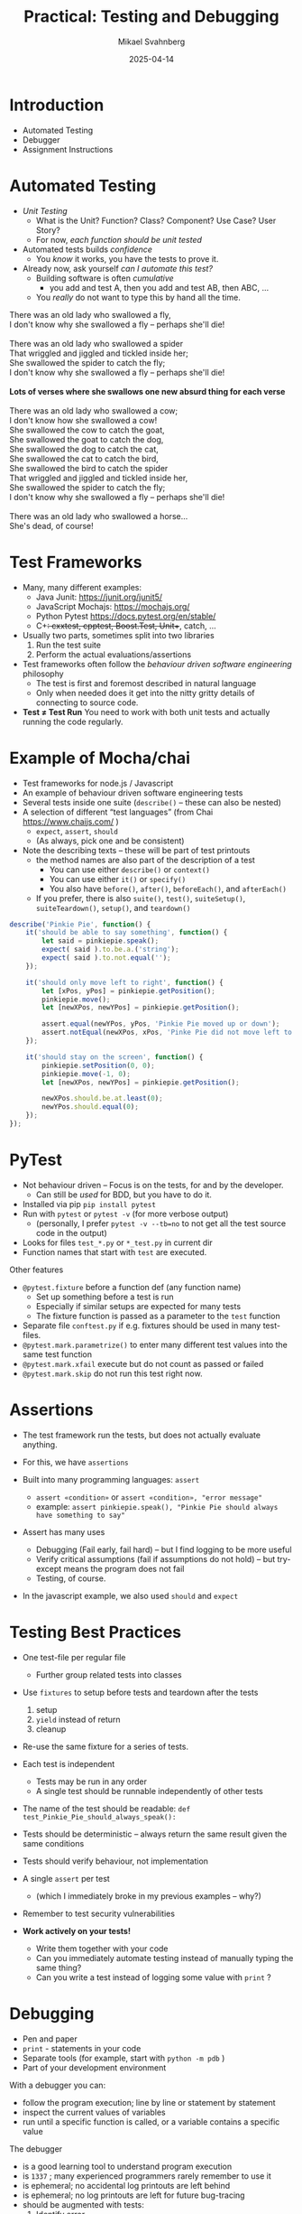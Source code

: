 #+Title: Practical: Testing and Debugging
#+Author: Mikael Svahnberg
#+Email: Mikael.Svahnberg@bth.se
#+Date: 2025-04-14
#+EPRESENT_FRAME_LEVEL: 1
#+OPTIONS: email:t <:t todo:t f:t ':t H:1
#+STARTUP: beamer num

#+LATEX_CLASS_OPTIONS: [10pt,t,a4paper]
#+BEAMER_THEME: BTH2025

* Introduction
- Automated Testing
- Debugger
- Assignment Instructions
* Automated Testing
- /Unit Testing/
  - What is the Unit? Function? Class? Component? Use Case? User Story?
  - For now, /each function should be unit tested/

- Automated tests builds /confidence/
  - You /know/ it works, you have the tests to prove it.

- Already now, ask yourself /can I automate this test?/
  - Building software is often /cumulative/ 
    - you add and test A, then you add and test AB, then ABC, \dots
  - You /really/ do not want to type this by hand all the time.

#+begin_verse
There was an old lady who swallowed a fly,
I don't know why she swallowed a fly – perhaps she'll die!

There was an old lady who swallowed a spider
That wriggled and jiggled and tickled inside her;
She swallowed the spider to catch the fly;
I don't know why she swallowed a fly – perhaps she'll die!

*Lots of verses where she swallows one new absurd thing for each verse*

There was an old lady who swallowed a cow;
I don't know how she swallowed a cow!
She swallowed the cow to catch the goat,
She swallowed the goat to catch the dog,
She swallowed the dog to catch the cat,
She swallowed the cat to catch the bird,
She swallowed the bird to catch the spider
That wriggled and jiggled and tickled inside her,
She swallowed the spider to catch the fly;
I don't know why she swallowed a fly – perhaps she'll die!

There was an old lady who swallowed a horse...
She's dead, of course!
#+end_verse
* Test Frameworks
- Many, many different examples:
  - Java Junit: https://junit.org/junit5/
  - JavaScript Mochajs: https://mochajs.org/
  - Python Pytest https://docs.pytest.org/en/stable/
  - C++: cxxtest, cpptest, Boost.Test, Unit++, catch, \dots

- Usually two parts, sometimes split into two libraries
  1. Run the test suite
  2. Perform the actual evaluations/assertions

- Test frameworks often follow the /behaviour driven software engineering/ philosophy
  - The test is first and foremost described in natural language
  - Only when needed does it get into the nitty gritty details of connecting to source code.

- *Test \ne Test Run* You need to work with both unit tests and actually running the code regularly.
* Example of Mocha/chai
- Test frameworks for node.js / Javascript
- An example of behaviour driven software engineering tests
- Several tests inside one suite (~describe()~ -- these can also be nested)
- A selection of different "test languages" (from Chai https://www.chaijs.com/ )
  - ~expect~, ~assert~, ~should~
  - (As always, pick one and be consistent)
- Note the describing texts -- these will be part of test printouts
  - the method names are also part of the description of a test
    - You can use either ~describe()~ or ~context()~
    - You can use either ~it()~ or ~specify()~
    - You also have ~before()~, ~after()~, ~beforeEach()~, and ~afterEach()~
  - If you prefer, there is also ~suite()~, ~test()~, ~suiteSetup()~, ~suiteTeardown()~, ~setup()~, and ~teardown()~

#+begin_src javascript
  describe('Pinkie Pie', function() {
      it('should be able to say something', function() {
          let said = pinkiepie.speak();
          expect( said ).to.be.a.('string');
          expect( said ).to.not.equal('');
      });

      it('should only move left to right', function() {
          let [xPos, yPos] = pinkiepie.getPosition();
          pinkiepie.move();
          let [newXPos, newYPos] = pinkiepie.getPosition();

          assert.equal(newYPos, yPos, 'Pinkie Pie moved up or down');
          assert.notEqual(newXPos, xPos, 'Pinke Pie did not move left to right');
      });

      it('should stay on the screen', function() {
          pinkiepie.setPosition(0, 0);
          pinkiepie.move(-1, 0);
          let [newXPos, newYPos] = pinkiepie.getPosition();
				
          newXPos.should.be.at.least(0);
          newYPos.should.equal(0);
      });
  });
#+end_src
* PyTest
- Not behaviour driven -- Focus is on the tests, for and by the developer.
  - Can still be /used/ for BDD, but you have to do it.

- Installed via pip ~pip install pytest~
- Run with ~pytest~ or ~pytest -v~ (for more verbose output)
  - (personally, I prefer ~pytest -v --tb=no~ to not get all the test source code in the output)
- Looks for files ~test_*.py~ or ~*_test.py~ in current dir
- Function names that start with ~test~ are executed.

Other features
- ~@pytest.fixture~ before a function def (any function name)
  - Set up something before a test is run
  - Especially if similar setups are expected for many tests
  - The fixture function is passed as a parameter to the ~test~ function
- Separate file ~conftest.py~ if e.g. fixtures should be used in many test-files.
- ~@pytest.mark.parametrize()~ to enter many different test values into the same test function
- ~@pytest.mark.xfail~ execute but do not count as passed or failed
- ~@pytest.mark.skip~ do not run this test right now.

** Explain SorterTool :noexport:Demo:
https://codeberg.org/mickesv/SorterTool
** Write some tests :noexport:Demo:
file+emacs:/home/msv/Documents/Play/SorterTool/Python

Commands that may need to be run:
#+begin_src bash
source .venv
pip install pytest
pytest -v --tb=no
#+end_src

Some tests to implement
#+begin_src python
import pytest
from sorter import Sorter

@pytest.fixture
def generate_array():
    return [33, 624, 591, 712, 58, 338, 652, 734]

def test_length(generate_array):
    s = Sorter()
    arr = generate_array
    out = s.quickSort(arr)
    assert len(arr) == len(out)

def test_sorted(generate_array):
    s = Sorter()
    arr = generate_array
    out = s.quickSort(arr)
    assert not [x for x in range(0,len(out)-1) if out[x]>out[x+1]]
    
def test_same(generate_array):
    s = Sorter()
    arr = generate_array
    out = s.quickSort(arr)
    reference = s.bubbleSort(arr)
    same = len(out) == len([x for x in range(0,len(out)) if reference[x]==out[x]])
    assert True==same
#+end_src
* Assertions
- The test framework run the tests, but does not actually evaluate anything.
- For this, we have =assertions=

- Built into many programming languages: ~assert~ 
  - ~assert «condition»~ or ~assert «condition», "error message"~
  - example: ~assert pinkiepie.speak(), "Pinkie Pie should always have something to say"~
- Assert has many uses
  - Debugging (Fail early, fail hard) -- but I find logging to be more useful
  - Verify critical assumptions (fail if assumptions do not hold) -- but try-except means the program does not fail
  - Testing, of course.

- In the javascript example, we also used =should= and =expect=
** Add error messages to asserts :noexport:Demo:
* Testing Best Practices
- One test-file per regular file
  - Further group related tests into classes
- Use =fixtures= to setup before tests and teardown after the tests
  1. setup
  2. ~yield~ instead of return
  3. cleanup
- Re-use the same fixture for a series of tests.
- Each test is independent
  - Tests may be run in any order
  - A single test should be runnable independently of other tests
- The name of the test should be readable: ~def test_Pinkie_Pie_should_always_speak():~
- Tests should be deterministic -- always return the same result given the same conditions
- Tests should verify behaviour, not implementation
- A single ~assert~ per test
  - (which I immediately broke in my previous examples -- why?)
- Remember to test security vulnerabilities

- *Work actively on your tests!*
  - Write them together with your code
  - Can you immediately automate testing instead of manually typing the same thing?
  - Can you write a test instead of logging some value with ~print~ ?

* Debugging
- Pen and paper
- =print= - statements in your code
- Separate tools (for example, start with ~python -m pdb~ )
- Part of your development environment

With a debugger you can:
- follow the program execution; line by line or statement by statement
- inspect the current values of variables
- run until a specific function is called, or a variable contains a specific value

The debugger
- is a good learning tool to understand program execution
- is =1337= ; many experienced programmers rarely remember to use it
- is ephemeral; no accidental log printouts are left behind
- is ephemeral; no log printouts are left for future bug-tracing
- should be augmented with tests:
  1. Identify error
  2. Capture error with automated tests
  3. understand error with debugger
  4. Make your understanding permanent with tests
  5. Fix error and ensure that all tests turn green
** Add Breakpoint :noexport:Demo:
1. Start vscodium on =SorterTool=
2. Run/Debug from ~main.py~
3. in =sorter.py=, add a breakpoint /after/ the line ~def bubbleSort()~ - line (near line 19)
4. Run/Debug from ~main.py~
5. Find the tiny window: [[./Debug-Controls.png]]
   - Discuss each of these symbols
6. Look at the watches etc. on the left hand side
   - Variables
7. Step a couple of times
   - note how ~arr~ indicates it has been changed.
* Debug commands
- Continue :: Run until you [hit the next breakpoint, a watch becomes true, program ends]
- Step over :: Run the current line but stay in the current function
- Step into :: Follow the execution into any function calls
- Step out :: Complete the current function, return to the calling function, and stop
- Restart, Stop :: \dots
* Watch-expessions
- A =watch= is an executable expression
  - Anything you want to keep an extra eye on
- Edit a breakpoint (right click on the breakpoint) and add an expression
  - continue until expression evaluates to =True= at the point of that breakpoint
* The Lab This Week :Info:
We continue working with /SorterTool/, and the tasks are to:
- Run and understand the project
- Run the existing tests and understand the test output
- Write more tests
- Use the debugger to (a) learn how it works and (b) figure out what is wrong with the program.
* Tasks to Get Started
1. Clone the project https://codeberg.org/mickesv/SorterTool
2. Read the source code and make sure you understand it.
3. Make sure that ~pytest~ is installed: ~pip install pytest~
   - (You may need to set up a python venv before this)
4. Run the existing tests: ~pytest -v~
   - Read the output and make sure you understand it.
   - One test fails. Why? How can you find out more information?

#+begin_src bash
git clone https://codeberg.org/mickesv/SorterTool
cd SorterTool/Python

python -m venv .venv
source .venv/bin/activate

pip install pytest
#+end_src
* Write More Tests
Only one algorithm is currently tested, i.e. QuickSort, and only with a hard-coded array of numbers.
1. *TODO:* Write tests for BubbleSort and InsertionSort
2. *TODO:* Generate a new array of random length (between 5--20) containing random numbers (between 1--1000) for each test.

Tip:
- You can write separate tests for each algorithm, or you can use the same tests and use ~@pytest.mark.parametrize()~
* Use the Debugger
1. Add a breakpoint on the first line in the ~bubbleSort~ method
2. Debug the program and try to understand how the bubblesort algorithm works
   (Tip: /Sorting out Sorting/ : https://youtu.be/HnQMDkUFzh4?si=xMEF8GgU_4fXxxB6 )
3. *Practice* using /breakpoints/, /step over/, /step in/, and /step out/
4. Add a =watch= expression and continue debugging until you see it change value

Fix the error:
- Can you now figure out why one of the initial tests failed?
- Can you fix the code so that it passes?
  - If so, please fix the error and re-run the tests.
* Show the TA :Assignment:
Show and explain to the TA the following:

1. Which tests have you added? Show them and explain what they do.
2. Run ~pytest -v~ . Explain the output. If any tests still fail, explain why.
3. Show while you run the debugger on the =quickSort= method
   - Show while you use /breakpoints/, /step over/, /step in/, and /step out/
   - Show the current values of local variables

